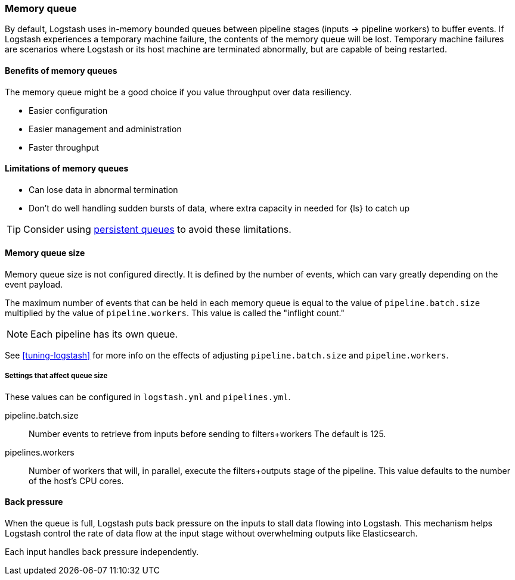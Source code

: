 [[memory-queue]]
=== Memory queue 

By default, Logstash uses in-memory bounded queues between pipeline stages (inputs → pipeline workers) to buffer events. 
If Logstash experiences a temporary machine failure, the contents of the memory queue will be lost. 
Temporary machine failures are scenarios where Logstash or its host machine are terminated abnormally, but are capable of being restarted. 

[[mem-queue-benefits]]
==== Benefits of memory queues

The memory queue might be a good choice if you value throughput over data resiliency. 

* Easier configuration
* Easier management and administration
* Faster throughput

[[mem-queue-limitations]]
==== Limitations of memory queues

* Can lose data in abnormal termination
* Don't do well handling sudden bursts of data, where extra capacity in needed for {ls} to catch up

TIP: Consider using <<persistent-queues,persistent queues>> to avoid these limitations. 

[[sizing-mem-queue]]
==== Memory queue size

Memory queue size is not configured directly.
It is defined by the number of events, which can vary greatly depending on the event payload. 

The maximum number of events that can be held in each memory queue is equal to
the value of `pipeline.batch.size` multiplied by the value of
`pipeline.workers`.
This value is called the "inflight count." 

NOTE: Each pipeline has its own queue.

See <<tuning-logstash>> for more info on the effects of adjusting `pipeline.batch.size` and `pipeline.workers`.

[[mq-settings]]
===== Settings that affect queue size

These values can be configured in `logstash.yml` and `pipelines.yml`. 

pipeline.batch.size::
Number events to retrieve from inputs before sending to filters+workers
The default is 125.

pipelines.workers::
Number of workers that will, in parallel, execute the filters+outputs stage of the pipeline.
This value defaults to the number of the host's CPU cores.

[[backpressure-mem-queue]]
==== Back pressure

When the queue is full, Logstash puts back pressure on the inputs to stall data
flowing into Logstash. 
This mechanism helps Logstash control the rate of data flow at the input stage
without overwhelming outputs like Elasticsearch.

Each input handles back pressure independently. 
